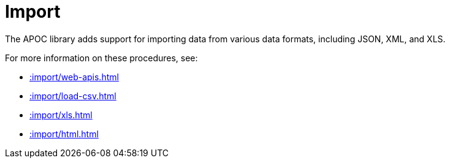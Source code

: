 [[import]]
= Import
:description: This chapter describes procedures in the APOC library that can be used to import data into Neo4j.



The APOC library adds support for importing data from various data formats, including JSON, XML, and XLS.

For more information on these procedures, see:

* xref::import/web-apis.adoc[]
* xref::import/load-csv.adoc[]
* xref::import/xls.adoc[]
* xref::import/html.adoc[]
